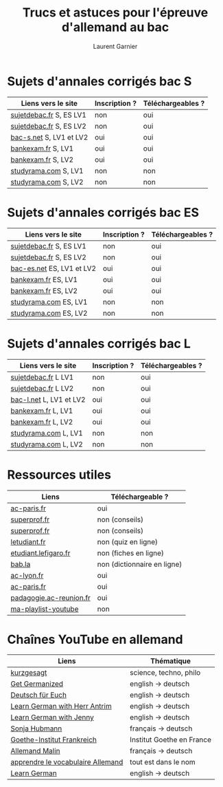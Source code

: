 #+TITLE: Trucs et astuces pour l'épreuve d'allemand au bac 
#+AUTHOR: Laurent Garnier

* Sujets d'annales corrigés bac S
  
  | Liens vers le site        | Inscription ? | Téléchargeables ? |
  |---------------------------+---------------+-------------------|
  | [[http://www.sujetdebac.fr/annales/serie-s/allemand-lv1/][sujetdebac.fr]] S, ES LV1   | non           | oui               |
  | [[http://www.sujetdebac.fr/annales/serie-s/allemand-lv2/][sujetdebac.fr]] S, ES LV2   | non           | oui               |
  | [[https://www.bac-s.net/document/allemand-lve/][bac-s.net]] S, LV1 et LV2   | oui           | oui               |
  | [[http://www.bankexam.fr/etablissement/4-Bac-S/2242-Allemand-LV1][bankexam.fr]] S, LV1        | oui           | oui               |
  | [[http://www.bankexam.fr/etablissement/4-Bac-S/2543-Allemand-LV2][bankexam.fr]] S, LV2        | oui           | oui               |
  | [[http://www.studyrama.com/revision-examen/bac/les-sujets-et-corriges-du-bac/bac-s/sujet-et-corrige-allemand-lv1-bac-s-96767][studyrama.com]] S, LV1      | non           | non               |
  | [[http://www.studyrama.com/revision-examen/bac/les-sujets-et-corriges-du-bac/bac-s/sujet-et-corrige-allemand-lv2-bac-s-96769][studyrama.com]] S, LV2      | non           | non               |

* Sujets d'annales corrigés bac ES

    | Liens vers le site        | Inscription ? | Téléchargeables ? |
    |---------------------------+---------------+-------------------|
    | [[http://www.sujetdebac.fr/annales/serie-s/allemand-lv1/][sujetdebac.fr]] S, ES LV1   | non           | oui               |
    | [[http://www.sujetdebac.fr/annales/serie-s/allemand-lv2/][sujetdebac.fr]] S, ES LV2   | non           | oui               |
    | [[https://www.bac-es.net/document/allemand/][bac-es.net]] ES, LV1 et LV2 | oui           | oui               |
    | [[http://www.bankexam.fr/etablissement/2162-Bac-ES/2241-Allemand-LV1][bankexam.fr]] ES, LV1       | oui           | oui               |
    | [[http://www.bankexam.fr/etablissement/2162-Bac-ES/50616-Allemand-LV2][bankexam.fr]] ES, LV2       | oui           | oui               |
    | [[http://www.studyrama.com/revision-examen/bac/les-sujets-et-corriges-du-bac/bac-es/sujet-et-corrige-allemand-lv1-bac-es-96801][studyrama.com]] ES, LV1     | non           | non               |
    | [[http://www.studyrama.com/revision-examen/bac/les-sujets-et-corriges-du-bac/bac-es/sujet-et-corrige-allemand-lv2-bac-es-96803][studyrama.com]] ES, LV2     | non           | non               |

* Sujets d'annales corrigés bac L

    | Liens vers le site        | Inscription ? | Téléchargeables ? |
    |---------------------------+---------------+-------------------|
    | [[http://www.sujetdebac.fr/annales/serie-l/allemand-lv1/][sujetdebac.fr]] L LV1       | non           | oui               |
    | [[http://www.sujetdebac.fr/annales/serie-l/allemand-lv2/][sujetdebac.fr]] L LV2       | non           | oui               |
    | [[https://www.bac-l.net/document/allemand/][bac-l.net]] L, LV1 et LV2   | oui           | oui               |
    | [[http://www.bankexam.fr/etablissement/2161-Bac-L/2448-Allemand-LV1][bankexam.fr]] L, LV1        | oui           | oui               |
    | [[http://www.bankexam.fr/etablissement/2161-Bac-L/2486-Allemand-LV2][bankexam.fr]] L, LV2        | oui           | oui               |
    | [[http://www.studyrama.com/revision-examen/bac/les-sujets-et-corriges-du-bac/bac-l/sujet-et-corrige-allemand-lv1-bac-l-96699][studyrama.com]] L, LV1      | non           | non               |
    | [[http://www.studyrama.com/revision-examen/bac/les-sujets-et-corriges-du-bac/bac-l/sujet-et-corrige-allemand-lv2-bac-l-96701][studyrama.com]] L, LV2      | non           | non               |

* Ressources utiles

  | Liens                   | Téléchargeable ?            |
  |-------------------------+-----------------------------|
  | [[https://www.ac-paris.fr/portail/jcms/p1_1178221/annales-eca-ac-paris-2015][ac-paris.fr]]             | oui                         |
  | [[https://www.superprof.fr/blog/epreuve-du-bac-allemand/][superprof.fr]]            | non (conseils)              |
  | [[https://www.superprof.fr/blog/reussir-bac-langue-allemande/][superprof.fr]]            | non (conseils)              |
  | [[https://www.letudiant.fr/quiz/bac/allemand.html][letudiant.fr]]            | non (quiz en ligne)         |
  | [[http://etudiant.lefigaro.fr/bac/revisions-du-bac/terminale-s/allemand/][etudiant.lefigaro.fr]]    | non (fiches en ligne)       |
  | [[https://fr.bab.la/dictionnaire/francais-allemand/baccalaur%25C3%25A9at][bab.la]]                  | non (dictionnaire en ligne) |
  | [[http://www2.ac-lyon.fr/enseigne/allemand/spip.php?article10][ac-lyon.fr]]              | oui                         |
  | [[https://www.ac-paris.fr/portail/jcms/p2_172865/annales-d-examens][ac-paris.fr]]             | oui                         |
  | [[https://pedagogie.ac-reunion.fr/langues-vivantes-etrangeres/podcaz/banques-son-allemand/podcaz-bac.html][padagogie.ac-reunion.fr]] | oui                         |
  | [[https://www.youtube.com/playlist?list=PLfKvL-VUSKAliJN9jGwZE2YRsgXDP1MVc][ma-playlist-youtube]]     | non                         |

* Chaînes YouTube en allemand

  | Liens                             | Thématique                |
  |-----------------------------------+---------------------------|
  | [[https://www.youtube.com/user/KurzgesagtDE][kurzgesagt]]                        | science, techno, philo    |
  | [[https://www.youtube.com/user/MeisterLehnsherr][Get Germanized]]                    | english -> deutsch        |
  | [[https://www.youtube.com/user/DeutschFuerEuch/about?disable_polymer=1][Deutsch für Euch]]                  | english -> deutsch        |
  | [[https://www.youtube.com/user/MrLAntrim/about?disable_polymer=1][Learn German with Herr Antrim]]     | english -> deutsch        |
  | [[https://www.youtube.com/channel/UClBrbJXNh2sFxOuvH4o5H9g/about?disable_polymer=1][Learn German with Jenny]]           | english -> deutsch        |
  | [[https://www.youtube.com/user/sonniaustria/about?disable_polymer=1][Sonja Hubmann]]                     | français -> deutsch       |
  | [[https://www.youtube.com/user/GoetheInstitutParis/about?disable_polymer=1][Goethe-Institut Frankreich]]        | Institut Goethe en France |
  | [[https://www.youtube.com/channel/UCNoHs6h5fL2rMDQ7jqFif2w/about?disable_polymer=1][Allemand Malin]]                    | français -> deutsch       |
  | [[https://www.youtube.com/channel/UCPfFA_OmjxP1GaH4AY_AI_g/about?disable_polymer=1][apprendre le vocabulaire Allemand]] | tout est dans le nom      |
  | [[https://www.youtube.com/user/germanpod101][Learn German]]                      | english -> deutsch        |
  
